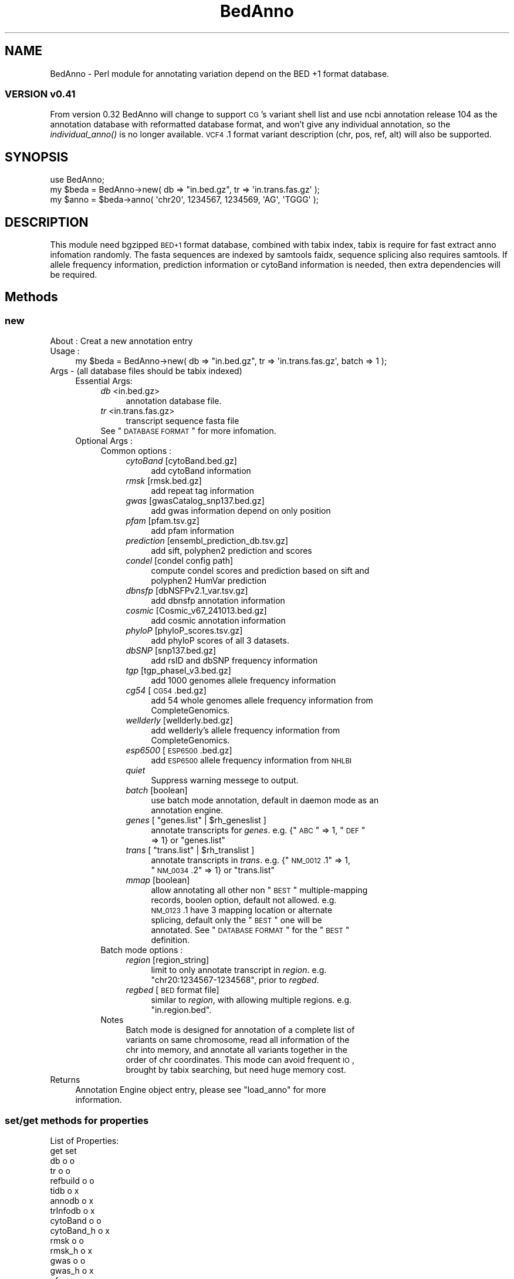 .\" Automatically generated by Pod::Man 2.25 (Pod::Simple 3.22)
.\"
.\" Standard preamble:
.\" ========================================================================
.de Sp \" Vertical space (when we can't use .PP)
.if t .sp .5v
.if n .sp
..
.de Vb \" Begin verbatim text
.ft CW
.nf
.ne \\$1
..
.de Ve \" End verbatim text
.ft R
.fi
..
.\" Set up some character translations and predefined strings.  \*(-- will
.\" give an unbreakable dash, \*(PI will give pi, \*(L" will give a left
.\" double quote, and \*(R" will give a right double quote.  \*(C+ will
.\" give a nicer C++.  Capital omega is used to do unbreakable dashes and
.\" therefore won't be available.  \*(C` and \*(C' expand to `' in nroff,
.\" nothing in troff, for use with C<>.
.tr \(*W-
.ds C+ C\v'-.1v'\h'-1p'\s-2+\h'-1p'+\s0\v'.1v'\h'-1p'
.ie n \{\
.    ds -- \(*W-
.    ds PI pi
.    if (\n(.H=4u)&(1m=24u) .ds -- \(*W\h'-12u'\(*W\h'-12u'-\" diablo 10 pitch
.    if (\n(.H=4u)&(1m=20u) .ds -- \(*W\h'-12u'\(*W\h'-8u'-\"  diablo 12 pitch
.    ds L" ""
.    ds R" ""
.    ds C` ""
.    ds C' ""
'br\}
.el\{\
.    ds -- \|\(em\|
.    ds PI \(*p
.    ds L" ``
.    ds R" ''
'br\}
.\"
.\" Escape single quotes in literal strings from groff's Unicode transform.
.ie \n(.g .ds Aq \(aq
.el       .ds Aq '
.\"
.\" If the F register is turned on, we'll generate index entries on stderr for
.\" titles (.TH), headers (.SH), subsections (.SS), items (.Ip), and index
.\" entries marked with X<> in POD.  Of course, you'll have to process the
.\" output yourself in some meaningful fashion.
.ie \nF \{\
.    de IX
.    tm Index:\\$1\t\\n%\t"\\$2"
..
.    nr % 0
.    rr F
.\}
.el \{\
.    de IX
..
.\}
.\"
.\" Accent mark definitions (@(#)ms.acc 1.5 88/02/08 SMI; from UCB 4.2).
.\" Fear.  Run.  Save yourself.  No user-serviceable parts.
.    \" fudge factors for nroff and troff
.if n \{\
.    ds #H 0
.    ds #V .8m
.    ds #F .3m
.    ds #[ \f1
.    ds #] \fP
.\}
.if t \{\
.    ds #H ((1u-(\\\\n(.fu%2u))*.13m)
.    ds #V .6m
.    ds #F 0
.    ds #[ \&
.    ds #] \&
.\}
.    \" simple accents for nroff and troff
.if n \{\
.    ds ' \&
.    ds ` \&
.    ds ^ \&
.    ds , \&
.    ds ~ ~
.    ds /
.\}
.if t \{\
.    ds ' \\k:\h'-(\\n(.wu*8/10-\*(#H)'\'\h"|\\n:u"
.    ds ` \\k:\h'-(\\n(.wu*8/10-\*(#H)'\`\h'|\\n:u'
.    ds ^ \\k:\h'-(\\n(.wu*10/11-\*(#H)'^\h'|\\n:u'
.    ds , \\k:\h'-(\\n(.wu*8/10)',\h'|\\n:u'
.    ds ~ \\k:\h'-(\\n(.wu-\*(#H-.1m)'~\h'|\\n:u'
.    ds / \\k:\h'-(\\n(.wu*8/10-\*(#H)'\z\(sl\h'|\\n:u'
.\}
.    \" troff and (daisy-wheel) nroff accents
.ds : \\k:\h'-(\\n(.wu*8/10-\*(#H+.1m+\*(#F)'\v'-\*(#V'\z.\h'.2m+\*(#F'.\h'|\\n:u'\v'\*(#V'
.ds 8 \h'\*(#H'\(*b\h'-\*(#H'
.ds o \\k:\h'-(\\n(.wu+\w'\(de'u-\*(#H)/2u'\v'-.3n'\*(#[\z\(de\v'.3n'\h'|\\n:u'\*(#]
.ds d- \h'\*(#H'\(pd\h'-\w'~'u'\v'-.25m'\f2\(hy\fP\v'.25m'\h'-\*(#H'
.ds D- D\\k:\h'-\w'D'u'\v'-.11m'\z\(hy\v'.11m'\h'|\\n:u'
.ds th \*(#[\v'.3m'\s+1I\s-1\v'-.3m'\h'-(\w'I'u*2/3)'\s-1o\s+1\*(#]
.ds Th \*(#[\s+2I\s-2\h'-\w'I'u*3/5'\v'-.3m'o\v'.3m'\*(#]
.ds ae a\h'-(\w'a'u*4/10)'e
.ds Ae A\h'-(\w'A'u*4/10)'E
.    \" corrections for vroff
.if v .ds ~ \\k:\h'-(\\n(.wu*9/10-\*(#H)'\s-2\u~\d\s+2\h'|\\n:u'
.if v .ds ^ \\k:\h'-(\\n(.wu*10/11-\*(#H)'\v'-.4m'^\v'.4m'\h'|\\n:u'
.    \" for low resolution devices (crt and lpr)
.if \n(.H>23 .if \n(.V>19 \
\{\
.    ds : e
.    ds 8 ss
.    ds o a
.    ds d- d\h'-1'\(ga
.    ds D- D\h'-1'\(hy
.    ds th \o'bp'
.    ds Th \o'LP'
.    ds ae ae
.    ds Ae AE
.\}
.rm #[ #] #H #V #F C
.\" ========================================================================
.\"
.IX Title "BedAnno 3"
.TH BedAnno 3 "2014-02-19" "perl v5.14.2" "User Contributed Perl Documentation"
.\" For nroff, turn off justification.  Always turn off hyphenation; it makes
.\" way too many mistakes in technical documents.
.if n .ad l
.nh
.SH "NAME"
BedAnno \- Perl module for annotating variation depend on the BED +1 format database.
.SS "\s-1VERSION\s0 v0.41"
.IX Subsection "VERSION v0.41"
From version 0.32 BedAnno will change to support \s-1CG\s0's variant shell list
and use ncbi annotation release 104 as the annotation database
with reformatted database format, and won't give any individual
annotation, so the \fIindividual_anno()\fR is no longer available.
\&\s-1VCF4\s0.1 format variant description (chr, pos, ref, alt) will also
be supported.
.SH "SYNOPSIS"
.IX Header "SYNOPSIS"
.Vb 3
\&  use BedAnno;
\&  my $beda = BedAnno\->new( db => "in.bed.gz", tr => \*(Aqin.trans.fas.gz\*(Aq );
\&  my $anno = $beda\->anno( \*(Aqchr20\*(Aq, 1234567, 1234569, \*(AqAG\*(Aq, \*(AqTGGG\*(Aq );
.Ve
.SH "DESCRIPTION"
.IX Header "DESCRIPTION"
This module need bgzipped \s-1BED+1\s0 format database, combined with tabix index,
tabix is require for fast extract anno infomation randomly.
The fasta sequences are indexed by samtools faidx, sequence splicing also requires
samtools. If allele frequency information, prediction information or cytoBand 
information is needed, then extra dependencies will be required.
.SH "Methods"
.IX Header "Methods"
.SS "new"
.IX Subsection "new"
.IP "About : Creat a new annotation entry" 4
.IX Item "About : Creat a new annotation entry"
.PD 0
.IP "Usage :" 4
.IX Item "Usage :"
.PD
.Vb 1
\&    my $beda = BedAnno\->new( db => "in.bed.gz", tr => \*(Aqin.trans.fas.gz\*(Aq, batch => 1 );
.Ve
.IP "Args    \- (all database files should be tabix indexed)" 4
.IX Item "Args    - (all database files should be tabix indexed)"
.RS 4
.PD 0
.IP "Essential Args:" 4
.IX Item "Essential Args:"
.RS 4
.IP "\fIdb\fR <in.bed.gz>" 4
.IX Item "db <in.bed.gz>"
.RS 4
.IP "annotation database file." 4
.IX Item "annotation database file."
.RE
.RS 4
.RE
.IP "\fItr\fR <in.trans.fas.gz>" 4
.IX Item "tr <in.trans.fas.gz>"
.RS 4
.IP "transcript sequence fasta file" 4
.IX Item "transcript sequence fasta file"
.RE
.RS 4
.RE
.ie n .IP "See ""\s-1DATABASE\s0 \s-1FORMAT\s0"" for more infomation." 4
.el .IP "See ``\s-1DATABASE\s0 \s-1FORMAT\s0'' for more infomation." 4
.IX Item "See DATABASE FORMAT for more infomation."
.RE
.RS 4
.RE
.IP "Optional Args :" 4
.IX Item "Optional Args :"
.RS 4
.IP "Common options :" 4
.IX Item "Common options :"
.RS 4
.IP "\fIcytoBand\fR [cytoBand.bed.gz]" 4
.IX Item "cytoBand [cytoBand.bed.gz]"
.RS 4
.IP "add cytoBand information" 4
.IX Item "add cytoBand information"
.RE
.RS 4
.RE
.IP "\fIrmsk\fR [rmsk.bed.gz]" 4
.IX Item "rmsk [rmsk.bed.gz]"
.RS 4
.IP "add repeat tag information" 4
.IX Item "add repeat tag information"
.RE
.RS 4
.RE
.IP "\fIgwas\fR [gwasCatalog_snp137.bed.gz]" 4
.IX Item "gwas [gwasCatalog_snp137.bed.gz]"
.RS 4
.IP "add gwas information depend on only position" 4
.IX Item "add gwas information depend on only position"
.RE
.RS 4
.RE
.IP "\fIpfam\fR [pfam.tsv.gz]" 4
.IX Item "pfam [pfam.tsv.gz]"
.RS 4
.IP "add pfam information" 4
.IX Item "add pfam information"
.RE
.RS 4
.RE
.IP "\fIprediction\fR [ensembl_prediction_db.tsv.gz]" 4
.IX Item "prediction [ensembl_prediction_db.tsv.gz]"
.RS 4
.IP "add sift, polyphen2 prediction and scores" 4
.IX Item "add sift, polyphen2 prediction and scores"
.RE
.RS 4
.RE
.IP "\fIcondel\fR [condel config path]" 4
.IX Item "condel [condel config path]"
.RS 4
.IP "compute condel scores and prediction based on sift and polyphen2 HumVar prediction" 4
.IX Item "compute condel scores and prediction based on sift and polyphen2 HumVar prediction"
.RE
.RS 4
.RE
.IP "\fIdbnsfp\fR [dbNSFPv2.1_var.tsv.gz]" 4
.IX Item "dbnsfp [dbNSFPv2.1_var.tsv.gz]"
.RS 4
.IP "add dbnsfp annotation information" 4
.IX Item "add dbnsfp annotation information"
.RE
.RS 4
.RE
.IP "\fIcosmic\fR [Cosmic_v67_241013.bed.gz]" 4
.IX Item "cosmic [Cosmic_v67_241013.bed.gz]"
.RS 4
.IP "add cosmic annotation information" 4
.IX Item "add cosmic annotation information"
.RE
.RS 4
.RE
.IP "\fIphyloP\fR [phyloP_scores.tsv.gz]" 4
.IX Item "phyloP [phyloP_scores.tsv.gz]"
.RS 4
.IP "add phyloP scores of all 3 datasets." 4
.IX Item "add phyloP scores of all 3 datasets."
.RE
.RS 4
.RE
.IP "\fIdbSNP\fR [snp137.bed.gz]" 4
.IX Item "dbSNP [snp137.bed.gz]"
.RS 4
.IP "add rsID and dbSNP frequency information" 4
.IX Item "add rsID and dbSNP frequency information"
.RE
.RS 4
.RE
.IP "\fItgp\fR [tgp_phaseI_v3.bed.gz]" 4
.IX Item "tgp [tgp_phaseI_v3.bed.gz]"
.RS 4
.IP "add 1000 genomes allele frequency information" 4
.IX Item "add 1000 genomes allele frequency information"
.RE
.RS 4
.RE
.IP "\fIcg54\fR [\s-1CG54\s0.bed.gz]" 4
.IX Item "cg54 [CG54.bed.gz]"
.RS 4
.IP "add 54 whole genomes allele frequency information from CompleteGenomics." 4
.IX Item "add 54 whole genomes allele frequency information from CompleteGenomics."
.RE
.RS 4
.RE
.IP "\fIwellderly\fR [wellderly.bed.gz]" 4
.IX Item "wellderly [wellderly.bed.gz]"
.RS 4
.IP "add wellderly's allele frequency information from CompleteGenomics." 4
.IX Item "add wellderly's allele frequency information from CompleteGenomics."
.RE
.RS 4
.RE
.IP "\fIesp6500\fR [\s-1ESP6500\s0.bed.gz]" 4
.IX Item "esp6500 [ESP6500.bed.gz]"
.RS 4
.IP "add \s-1ESP6500\s0 allele frequency information from \s-1NHLBI\s0" 4
.IX Item "add ESP6500 allele frequency information from NHLBI"
.RE
.RS 4
.RE
.IP "\fIquiet\fR" 4
.IX Item "quiet"
.RS 4
.IP "Suppress warning messege to output." 4
.IX Item "Suppress warning messege to output."
.RE
.RS 4
.RE
.IP "\fIbatch\fR [boolean]" 4
.IX Item "batch [boolean]"
.RS 4
.IP "use batch mode annotation, default in daemon mode as an annotation engine." 4
.IX Item "use batch mode annotation, default in daemon mode as an annotation engine."
.RE
.RS 4
.RE
.ie n .IP "\fIgenes\fR [ ""genes.list"" | $rh_geneslist ]" 4
.el .IP "\fIgenes\fR [ ``genes.list'' | \f(CW$rh_geneslist\fR ]" 4
.IX Item "genes [ genes.list | $rh_geneslist ]"
.RS 4
.ie n .IP "annotate transcripts for \fIgenes\fR. e.g. {""\s-1ABC\s0"" => 1, ""\s-1DEF\s0"" => 1} or ""genes.list""" 4
.el .IP "annotate transcripts for \fIgenes\fR. e.g. {``\s-1ABC\s0'' => 1, ``\s-1DEF\s0'' => 1} or ``genes.list''" 4
.IX Item "annotate transcripts for genes. e.g. {ABC => 1, DEF => 1} or genes.list"
.RE
.RS 4
.RE
.ie n .IP "\fItrans\fR [ ""trans.list"" | $rh_translist ]" 4
.el .IP "\fItrans\fR [ ``trans.list'' | \f(CW$rh_translist\fR ]" 4
.IX Item "trans [ trans.list | $rh_translist ]"
.RS 4
.ie n .IP "annotate transcripts in \fItrans\fR. e.g. {""\s-1NM_0012\s0.1"" => 1, ""\s-1NM_0034\s0.2"" => 1} or ""trans.list""" 4
.el .IP "annotate transcripts in \fItrans\fR. e.g. {``\s-1NM_0012\s0.1'' => 1, ``\s-1NM_0034\s0.2'' => 1} or ``trans.list''" 4
.IX Item "annotate transcripts in trans. e.g. {NM_0012.1 => 1, NM_0034.2 => 1} or trans.list"
.RE
.RS 4
.RE
.IP "\fImmap\fR [boolean]" 4
.IX Item "mmap [boolean]"
.RS 4
.ie n .IP "allow annotating all other non ""\s-1BEST\s0"" multiple-mapping records, boolen option, default not allowed. e.g. \s-1NM_0123\s0.1 have 3 mapping location or alternate splicing, default only the ""\s-1BEST\s0"" one will be annotated. See ""\s-1DATABASE\s0 \s-1FORMAT\s0"" for the ""\s-1BEST\s0"" definition." 4
.el .IP "allow annotating all other non ``\s-1BEST\s0'' multiple-mapping records, boolen option, default not allowed. e.g. \s-1NM_0123\s0.1 have 3 mapping location or alternate splicing, default only the ``\s-1BEST\s0'' one will be annotated. See ``\s-1DATABASE\s0 \s-1FORMAT\s0'' for the ``\s-1BEST\s0'' definition." 4
.IX Item "allow annotating all other non BEST multiple-mapping records, boolen option, default not allowed. e.g. NM_0123.1 have 3 mapping location or alternate splicing, default only the BEST one will be annotated. See DATABASE FORMAT for the BEST definition."
.RE
.RS 4
.RE
.RE
.RS 4
.RE
.IP "Batch mode options :" 4
.IX Item "Batch mode options :"
.RS 4
.IP "\fIregion\fR [region_string]" 4
.IX Item "region [region_string]"
.RS 4
.ie n .IP "limit to only annotate transcript in \fIregion\fR. e.g. ""chr20:1234567\-1234568"", prior to \fIregbed\fR." 4
.el .IP "limit to only annotate transcript in \fIregion\fR. e.g. ``chr20:1234567\-1234568'', prior to \fIregbed\fR." 4
.IX Item "limit to only annotate transcript in region. e.g. chr20:1234567-1234568, prior to regbed."
.RE
.RS 4
.RE
.IP "\fIregbed\fR [\s-1BED\s0 format file]" 4
.IX Item "regbed [BED format file]"
.RS 4
.ie n .IP "similar to \fIregion\fR, with allowing multiple regions. e.g. ""in.region.bed""." 4
.el .IP "similar to \fIregion\fR, with allowing multiple regions. e.g. ``in.region.bed''." 4
.IX Item "similar to region, with allowing multiple regions. e.g. in.region.bed."
.RE
.RS 4
.RE
.RE
.RS 4
.RE
.IP "Notes" 4
.IX Item "Notes"
.RS 4
.IP "Batch mode is designed for annotation of a complete list of variants on same chromosome, read all information of the chr into memory, and annotate all variants together in the order of chr coordinates. This mode can avoid frequent \s-1IO\s0, brought by tabix searching, but need huge memory cost." 4
.IX Item "Batch mode is designed for annotation of a complete list of variants on same chromosome, read all information of the chr into memory, and annotate all variants together in the order of chr coordinates. This mode can avoid frequent IO, brought by tabix searching, but need huge memory cost."
.RE
.RS 4
.RE
.RE
.RS 4
.RE
.RE
.RS 4
.RE
.IP "Returns" 4
.IX Item "Returns"
.RS 4
.ie n .IP "Annotation Engine object entry, please see ""load_anno"" for more information." 4
.el .IP "Annotation Engine object entry, please see ``load_anno'' for more information." 4
.IX Item "Annotation Engine object entry, please see load_anno for more information."
.RE
.RS 4
.RE
.PD
.SS "set/get methods for properties"
.IX Subsection "set/get methods for properties"
.Vb 10
\&    List of Properties:
\&                        get          set
\&    db                  o            o
\&    tr                  o            o
\&    refbuild            o            o
\&    tidb                o            x
\&    annodb              o            x
\&    trInfodb            o            x
\&    cytoBand            o            o
\&    cytoBand_h          o            x
\&    rmsk                o            o
\&    rmsk_h              o            x
\&    gwas                o            o
\&    gwas_h              o            x
\&    pfam                o            o
\&    pfam_h              o            x
\&    prediction          o            o
\&    prediction_h        o            x
\&    phyloP              o            o
\&    phyloP_h            o            x
\&    dbnsfp              o            o
\&    dbnsfp_h            o            x
\&    cosmic              o            o
\&    cosmic_h            o            x
\&    dbSNP               o            o
\&    dbSNP_h             o            x
\&    tgp                 o            o
\&    tgp_h               o            x
\&    esp6500             o            o
\&    esp6500_h           o            x
\&    cg54                o            o
\&    cg54_h              o            x
\&    wellderly           o            o
\&    wellderly_h         o            x
\&
\&    e.g.    : $beda\->set_refbuild($refbuild);
\&              my $refbuild = $beda\->get_refbuild();
.Ve
.SS "readtr"
.IX Subsection "readtr"
.Vb 10
\&    About   : Read transcript information, and even sequences if in batch mode.
\&    Usage   : my $rtrSeqs = $beda\->readtr( genes => $rh_NewGenes, trans => $rh_NewTrans );
\&    Args    : Optional args "genes" and "trans" only accept hash ref values.
\&              if no args specified, it will load information based on the
\&              configuration of BedAnno entry.
\&    Returns : A hash ref of trSeqs:
\&              {
\&                $tr_acc => {
\&                    len      => $tr_len,
\&                    gene     => $gene_sym,
\&
\&                    # optional tags:
\&                    prot     => $prot_acc,
\&                    plen     => $prot_len,
\&                    csta     => $cds_start_on_trSeq, # 0 based
\&                    csto     => $cds_end_on_trSeq,   # 1 based
\&                    seq      => $tr_sequence,
\&                    
\&                    X        => 1,                   # inseqStop
\&                    U        => 1,                   # selenocysteine
\&                    A        => 1,                   # polyATail
\&                    altstart => {                    # altstart codons
\&                        $startCodons1 => 1,
\&                        $startCodons2 => 1,
\&                        ...
\&                    },
\&                },
\&                ...
\&              }
.Ve
.SS "load_anno"
.IX Subsection "load_anno"
.Vb 10
\&    About   : load all needed annotation infomation into memory for multi\-process annotation
\&    Usage   : my $ranndb = $beda\->load_anno( region => "chr20:1234567\-1234568", trans => \e%trans );
\&    Args    : Using %args to override class\*(Aqs properties: region, regbed, genes, trans
\&              if no args, use the the class\*(Aqs properties as default.
\&    Returns : a localized merged anno db, The returned annotation database is a hash ref.
\&        {
\&            $chr => [
\&                {
\&                    sta   => $start, (0 based)
\&                    sto   => $stop,  (1 based)
\&                    annos => {
\&                        $anno_string => $offset, ...
\&                    }
\&
\&                    detail => {
\&                        $tid => {
\&                            gsym => $gsym,    (gene symbol)
\&                            gid  => $gid,     (Entrez gene id)
\&                            gpSO => $gpSO,    (GeneParts SO)
\&                            blka => $blka,    (block attribute)
\&                            exin => $exin,    (exon intron number)
\&                            nsta => $nsta,    (n./r. left  of whole block)
\&                            nsto => $nsto,    (n./r. right of whole block)
\&                            csta => $csta,    (c.    left  of whole block)
\&                            csto => $csto,    (c.    right of whole block)
\&                            wlen => $wlen,    (length of whole block)
\&                            pr   => $pr,      (primary tag)
\&                            strd => $strd,    (strand)
\&                            offset => $offset,(offset of current block to whole block)
\&                            mismatch => $mismatch (non\-equal length block descripter)
\&                        }, ...
\&                    }
\&                }, ... 
\&            ], ...
\&        }
\&      Note: when variation hit one of the annotation entry, the anno_string will be parsed.
\&      and the "detail" tag will be added then.
.Ve
.SS "region_merge"
.IX Subsection "region_merge"
.Vb 4
\&    About   : merge consecutive same\-entries regions
\&    Usage   : my $rannodb = region_merge($loaded_db);
\&    Args    : A hash ref of loaded_db.
\&    Returns : A hash ref of merged db.
.Ve
.SS "anno"
.IX Subsection "anno"
.Vb 10
\&    About   : Annotate single short variation by annotation db.
\&    Usage   : my $anno_ent = $beda\->anno( \*(Aqchr20\*(Aq, 1234567, 1234569, \*(AqAG\*(Aq, \*(AqTGGG\*(Aq );
\&              or $anno_ent = $beda\->anno( \*(Aqchr20\*(Aq, 1234568, \*(AqAG\*(Aq, \*(AqAGGG\*(Aq );
\&    Args    : for CG\*(Aqs shell variants, need 5 args in UCSC coordinates
\&              (0\-based start), they are:
\&                chr id, chr start, chr end, reference, alternative.
\&              for variants in VCF, need 4 args, which is lack of 
\&                chr end, and "chr start" is in 1\-based coordinates.
\&              for crawler: a input object with keys: 
\&                chr,begin,referenceSequence,variantSequence,[end].
\&                if end is specified, then use 0\-based coordinates,
\&                otherwise 1\-based (VCF) coordinates will be used.
\&    Returns : a hash ref of annotation informations, see varanno().
.Ve
.SS "varanno"
.IX Subsection "varanno"
.Vb 8
\&    About   : implicitly create a new BedAnno::Anno entry, and 
\&              assign all the needed annotation for to it.
\&    Usage   : ($rAnnoRst, $AEIndex) = $beda\->varanno($var, $AEIndex);
\&    Args    : The BedAnno entry, BedAnno::Var entry and current dbidx, 
\&              current dbidx should be always 0, if used for non\-batch mode.
\&    Returns : A BedAnno::Anno entry and current dbidx for nex query in batch.
\&            {
\&                var => {
\&
\&                    # the first part is from var parsing result.
\&                    # please see "BedAnno::Var new()".
\&                    # import all the keys from original parsed var entry
\&                    # and add the following keys by this method.
\&
\&                    # information
\&                    varTypeSO => $varTypeSO,
\&                    gHGVS     => $gHGVS,
\&                    refbuild  => $referenceBuild,
\&
\&                    # Here\*(Aqs some optional parts which may be generated
\&                    # when extra resource is available:
\&
\&                    cytoBand  => $cytoBand,
\&                    reptag    => $repeatTag,
\&                    gwas      => $ref_gwas_ret,
\&
\&                    # For single position for now
\&                    phyloPpm    => $PhyloPscorePlacentalMammals,
\&                    phyloPpr    => $PhyloPscorePrimates,
\&                    phyloPve    => $PhyloPscoreVetebrates,
\&
\&                    reptag      => $RepeatMaskerTag,
\&
\&                    dbsnp => {
\&                        $rsID => {
\&                            AN => $dbsnp_total_allele_count,
\&                            AF => $dbsnp_alt_allele_frequency,  # though ref
\&                        },
\&                        ...
\&                    },
\&
\&                    cosmic => $ref_cosmic_return,
\&
\&                    tgp => {
\&                        AN => $tgp_total_allele_count,
\&                        AF => $tgp_alt_allele_frequency,
\&                    },
\&
\&                    cg54 => {
\&                        AN => $cg54_total_allele_count,
\&                        AF => $cg54_alt_allele_frequency,
\&                    },
\&
\&                    wellderly => {
\&                        AN => $wellderly_total_allele_count,
\&                        AF => $wellderly_alt_allele_frequency,
\&                    },
\&
\&                    esp6500 => {
\&                        AN => $esp6500_total_allele_count,
\&                        AF => $esp6500_alt_allele_frequency,
\&                    },
\&                },
\&                trInfo => {
\&                    $tid => {
\&                        trVarName     => $transcriptVariantName,
\&                        geneId        => $Entrez_Gene_ID,
\&                        geneSym       => $Gene_Symbol,
\&                        prot          => $Protein_Acc_Ver,
\&                        strd          => $strand,
\&                        rnaBegin      => $Begin_in_RNA_transcript,
\&                        rnaEnd        => $End_in_RNA_transcript,
\&                        cdsBegin      => $Begin_in_CDS,            # cDot format
\&                        cdsEnd        => $End_in_CDS,              # cDot format
\&                        protBegin     => $Begin_in_Protein,
\&                        protEnd       => $End_in_Protein,
\&                        c             => $cHGVS,
\&                        p             => $pHGVS,
\&                        cc            => $codon_change,
\&                        polar         => $polar_change,
\&                        r             => $imp_funcRegion,
\&                        r_Begin       => $imp_beginfuncRegion,
\&                        r_End         => $imp_endfuncRegion,
\&                        func          => $imp_funcCode,
\&                        exin          => $exIntr_number,
\&                        ei_Begin      => $imp_Begin_exIntr_number,
\&                        ei_End        => $imp_End_exIntr_number,
\&                        genepart      => $GenePart,
\&                        genepartSO    => $GenePartSO,
\&                        componentIndex => $componentIndex,
\&                        exonIndex     => $exonIndex,               # \*(Aq.\*(Aq for N/A
\&                        intronIndex   => $intronIndex,             # \*(Aq.\*(Aq for N/A
\&                        funcSOname    => $FunctionImpact,
\&                        funcSO        => $FunctionImpactSO,
\&                        trAlt         => $alt_string_on_transcript,
\&                        trRef         => $ref_string_on_transcript,
\&                        prAlt         => $protein_alt_sequence,
\&                        prRef         => $protein_ref_sequence,
\&                        primaryTag    => $refstandard_primary_or_not,   # Y/N
\&                        preStart => {    # the position before the start of var
\&                            nDot => $rna_hgvs_pos,
\&                            cDot => $cds_hgvs_pos,
\&                            r    => $func_region,
\&                            exin => $exon_intron_number,
\&                        },
\&                        postEnd => {     # the position after the end of var
\&                            nDot => $rna_hgvs_pos,
\&                            cDot => $cds_hgvs_pos,
\&                            r    => $func_region,
\&                            exin => $exon_intron_number,
\&                        },
\&                        trRefComp => {
\&
\&                            # some trRef components
\&                        },
\&
\&                        # The following parts will be exists if extra resource
\&                        # is available.
\&                        pfamId      => $PFAM_ID,
\&                        pfamName    => $PFAM_NAME,
\&                        siftPred    => $SIFTpred,
\&                        siftScore   => $SIFTscore,
\&                        pp2divPred  => $Polyphen2HumDivPred,
\&                        pp2divScore => $Polyphen2HumDivScore,
\&                        pp2varPred  => $Polyphen2HumVarPred,
\&                        pp2varScore => $Polyphen2HumVarScore,
\&                        condelPred  => $Condelpred,
\&                        condelScore => $Condelscore,
\&                        dbnsfp      => $ref_dbnsfp_ret,
\&
\&                    },
\&                    ...
\&                }
\&            }
.Ve
.SS "finaliseAnno"
.IX Subsection "finaliseAnno"
.Vb 7
\&    About   : finalise the BedAnno::Anno entry by check all tag values,
\&              and uniform them for AE output usage, query transcript
\&              oringinated additional resources and add them into the data
\&              frame.
\&    Usage   : $beda\->finaliseAnno($annEnt);
\&    Args    : BedAnno entry and a BedAnno::Anno entry
\&    Returns : A finalised BedAnno::Anno entry
.Ve
.SS "decide_major"
.IX Subsection "decide_major"
.Vb 10
\&    About   : In finalise step, decide a major transcript to report for a var.
\&    Usage   : my $majorTranscriptVarName = decide_major($annoEnt);
\&    Returns : A string in the following format:
\&              If the transcript has a pName: 
\&                  mrnaAcc(geneSymbol): cName (pName), 
\&                  e.g. NM_145651.2(SCGB1C1): c.13C>T (p.R5C)
\&              If the transcript does not have a pName: 
\&                  mrnaAcc(geneSymbol): cName
\&              If only intergenic
\&                  chr: gName (intergenic)
\&                  e.g. chrX: g.220025A>T (intergenic)
\&    Note    : use the primaryTag to find reference standard or primary transcript,
\&              if only one have the primaryTag "Y", then use it,
\&              otherwise, sort by GenePart: 
\&                1.  CDS
\&                2.  span
\&                3.  five_prime_cis_splice_site
\&                4.  three_prime_cis_splice_site
\&                5.  ncRNA
\&                6.  five_prime_UTR
\&                7.  three_prime_UTR
\&                8.  interior_intron
\&                9.  five_prime_UTR_intron
\&                10. three_prime_UTR_intron
\&                11. abnormal\-intron
\&                12. promoter
\&                13. annotation\-fail
\&                14. intergenic_region
\&              and choose the first one, if more than one transcript have the 
\&              same reference standard and same GenePart, then choose the first
\&              one which prior in name sorting.
.Ve
.SS "getTrChange"
.IX Subsection "getTrChange"
.Vb 5
\&    About   : Calculate the transcript changes, based on TrPostition
\&    Usage   : $beda\->getTrChange($annoEnt);
\&    Returns : assign the following tags in annoEnt
\&                trRef, prot, c, p, cc, polar, func
\&                prRef, prAlt
.Ve
.SS "trWalker"
.IX Subsection "trWalker"
.Vb 10
\&    About   : walk around the variant position to find possible
\&              repeat start/end, and return the recalculated
\&              trBegin and trEnd, together with the real
\&              transcript originated variants and unified property
\&              Current implementation won\*(Aqt walk around in the following
\&              cases:
\&              1. no\-call
\&              2. annotation\-fail
\&              3. snv or mnp
\&              4. non\-exon region
\&              5. span case or any edge case
\&              6. delins without repeat.
\&    Usage   : ($trBegin, $trEnd, $real_var) = 
\&              $beda\->trWalker($tid, $rtrinfo);
\&    Args    : trAcc and hash ref of trInfo annotation for trAcc,
.Ve
.SS "cmpPos"
.IX Subsection "cmpPos"
.Vb 5
\&    About   : judge the order for p1 and p2, because the insertion
\&              will have a reverted order of left & right position
\&    Usage   : my $cmpRst = BedAnno\->cmpPos($p1, $p2);
\&    Args    : hgvs positio p1 and p2, with out \*(Aqc.\*(Aq or \*(Aqn.\*(Aq flag
\&    Return  : 0 for same, 1 for normal order, \-1 for reversed order.
.Ve
.SS "getCodon_by_cdsPos"
.IX Subsection "getCodon_by_cdsPos"
.Vb 10
\&    About   : get codon position, codon string, aa string, and frame info
\&              for one single cds position
\&    Usage   : my ($pP, $codon, $aa, $polar, $frame) = getCodon_by_cdsPos($trdbEnt, $trSeq, $p);
\&    Args    : trdbEnt is a sub hash in trInfodb which contains csta, csto
\&              for cds start/end position
\&              trSeq is transcript sequence
\&              p is cds position
\&    Returns : AA position  \- 0 for not in cds region
\&              codon string \- codon string, e.g. "ATA"
\&              aa char      \- AA code, 1 bp mode, e.g. "E"
\&              polar        \- Polar properties, e.g. "P+"
\&              frame        \- current position\*(Aqs frame info,
\&                             \-1 for not available.
.Ve
.SS "getCodonPos"
.IX Subsection "getCodonPos"
.Vb 3
\&    About   : get codon position, codon string, aa string, and frame info
\&              for one single transcript position
\&              See getCodon_by_cdsPos()
.Ve
.SS "translate"
.IX Subsection "translate"
.Vb 11
\&    About   : Translate nucleotides to aa seqs
\&    Usage   : my ($aa_seq, $next_frame) = translate( $nucl, { mito => 1, polyA => 1 } );
\&    Args    : first args should be the nucleotide seq to be translated,
\&              the second args is a hash ref of optional args (all boolean):
\&              mito   : indicate it is for mDNA (mitochondrion)
\&              nostop : indicate there\*(Aqs no stop codon in aa seq,
\&                       translate \*(AqUGA\*(Aq to \*(AqU\*(Aq, and other stop codon to \*(AqX\*(Aq
\&              polyA  : indicate extra A should be added to 3\*(Aqend of codon,
\&                       to help encode a stop codon (usually used with mito).
\&    Returns : $aa_seq is the aa sequence, 
\&              $next_frame gives the next base\*(Aqs frame to the 3\*(Aqend of sequence.
.Ve
.SS "getTrRef"
.IX Subsection "getTrRef"
.Vb 10
\&    About   : generate concatenated transcript originated reference
\&    Usage   : my $trRef = getTrRef( $trannoEnt, $refgenome, $trSeq, $strd );
\&    Args    : trannoEnt \- BedAnno::Anno\->{trInfo}\->{$tid}
\&              refgenome \- Unified reference in BedAnno::Var
\&              trSeq     \- whole transcript
\&              strd      \- strand of transcript.
\&    Returns : transcript originated reference
\&    Notes   : Using sequence from transcript as the exon part,
\&              and using the sequence from reference genome
\&              as the intron part. and concatenate them.
.Ve
.SS "batch_anno"
.IX Subsection "batch_anno"
.Vb 7
\&    About   : The fastest way to annotate multiple snv and 1bp deletion variations,
\&              indel and other types also can be annotated, but no faster than annotated
\&              one by one.
\&    Usage   : $beda = BedAnno\->new( db => \*(Aqin.bed.gz\*(Aq, tr => \*(Aqin.trans.fas\*(Aq, batch => 1);
\&              $rAnnoRst = $beda\->batch_anno($rVars);
\&    Args    : an array ref of BedAnno::Var entries.
\&    Returns : an array ref of BedAnno::Anno entries, see varanno().
.Ve
.SH "BedAnno::Var"
.IX Header "BedAnno::Var"
.Vb 1
\&    BedAnno::Var sub module
.Ve
.SH "METHOD"
.IX Header "METHOD"
.SS "new"
.IX Subsection "new"
.Vb 10
\&    About   : Create a new object class entry, BedAnno::Var,
\&              parse the variation directly by the ref and alt string.
\&    Usage   : my $var = BedAnno::Var\->new( $chr, $start, $end, $ref, $alt );
\&           or my $var = BedAnno::Var\->new( $chr, $pos, $ref, $alt );
\&           or my $var = BedAnno::Var\->new( $varInput );
\&    Args    : Input can be variable format
\&              1. 5 parameters format: CG shell list format: chr,start,end,ref,alt
\&              2. 4 parameters format: VCF format: chr,pos,ref,alt
\&              3. Crawler input object: A hash ref with nessesary keys: 
\&                 chr,begin,referenceSequence,variantSequence,  
\&                 optional key is "end", if end specified,
\&                 coordinates are treat as 0\-based, otherwise, use 1\-based (VCF)
\&    Returns : a new BedAnno::Var entry :
\&            {
\&                chr    => $chr,
\&                pos    => $start,          # 0\-based start
\&                end    => $end,
\&                ref    => $ref,
\&                alt    => $alt,
\&                reflen => $ref_len,
\&                altlen => $alt_len,        # not exists if no\-call
\&                guess  => $varType,        # the output varType
\&                imp    => $imp_varType,    # the implicit varType
\&                sm     => $sm,             # single/multiple base indicator
\&                                           # equal/non\-equal length indicator
\&
\&                # for hgvs naming convinient, reparse delins(guess),
\&                # in forward and reverse strand separately,
\&                # If the result are the same, then only
\&                # give the following optional
\&                # rescaled strand\-same description group
\&                bp  => $bc_pos,       # backward compatible pos, 0\-based
\&                br  => $bc_ref,       # backward compatible ref string
\&                ba  => $bc_alt,       # backward compatible alt string
\&                brl => $bc_reflen,    # backward compatible ref length
\&                bal => $bc_altlen,    # backward compatible alt length
\&
\&                # otherwise, the following \*(Aq+\*(Aq, \*(Aq\-\*(Aq,
\&                # structure will be generated to reflect
\&                # the difference. they are all optional
\&
\&                \*(Aq+\*(Aq => {
\&
\&                  # This group simplely trim off the leading same chars
\&                  # on forward strand, and then trim the same tail
\&                  bp  => $backward_fpos,
\&                  br  => $backward_fref,
\&                  ba  => $backward_falt,
\&                  brl => $backward_freflen,
\&                  bal => $backward_faltlen,
\&
\&                },
\&
\&                \*(Aq\-\*(Aq => { 
\&                  # similar to \*(Aq+\*(Aq, but for reverse strand 
\&                },
\&
\&                # this group gives ref/alt string based on the rule
\&                # with \*(Aqrep\*(Aq annotation available
\&                p      => $rep_left_pos,         # repeat pos, 0\-based
\&                r      => $rep_ref,              # repeat ref string
\&                a      => $rep_alt,              # repeat alt string
\&                rl     => $rep_reflen,           # repeat ref length
\&                al     => $rep_altlen,           # repeat alt length
\&                rep    => $repeat_element,
\&                replen => $repeat_element_length,
\&                ref_cn => $copy_number_in_ref,
\&                alt_cn => $copy_number_in_alt,
\&
\&                # for equal length long substitution
\&                # record the separated snvs positions
\&                # all positions are 1 based.
\&                sep_snvs => [ $snv_pos1, $snv_pos2, ... ],
\&            }
.Ve
.SS "getUnifiedVar"
.IX Subsection "getUnifiedVar"
.Vb 10
\&    About   : uniform the pos and ref/alt pair selection,
\&              after new(), give info for HGVS naming.
\&    Usage   : my @unified_desc = $var\->getUnifiedVar($strd);
\&    Args    : BedAnno::Var entry and current strand for annotation.
\&    Returns : an array of ( 
\&                $pos,  # 0\-based start pos
\&                $ref,  # reference bases
\&                $alt,  # called bases
\&                $reflen, # reference len
\&                $altlen )# called len, undef if no\-call
.Ve
.SS "parse_complex"
.IX Subsection "parse_complex"
.Vb 6
\&    About   : parse complex delins variants to recognize 
\&              repeat and differ strand\-pos var.
\&    Usage   : my $var = $var\->parse_complex();
\&    Args    : variantion entry, which have been uniform to 
\&              CG\*(Aqs shell list format, with its \*(Aqguess\*(Aq:delins.
\&    Returns : see BedAnno::Var\->new()
.Ve
.SS "guess_type"
.IX Subsection "guess_type"
.Vb 12
\&    About   : guess the varType directly from the input information.
\&    Usage   : my ($guess, $implicit_varType, $sm) = guess_type($len_ref, $ref, $alt);
\&    Args    : 1. length of reference (derived from end \- start)
\&              2. reference sequence (\*(Aq.\*(Aq or empty for ins )
\&              3. called sequence ( \*(Aq?\*(Aq for no\-call, \*(Aq.\*(Aq or empty for del )
\&    Returns : $guess is varType in output (ref,snv,ins,del,delins,no\-call)
\&              $implicit_varType (ref,snv,ins,del,delins,rep)
\&              $sm is single/multiple/equal/non\-equal\-len indicator
\&                0 \- ins case
\&                1 \- single base ref case
\&                2 \- multiple base, different length case
\&                3 \- multiple base, equal length case
.Ve
.SS "get_internal"
.IX Subsection "get_internal"
.Vb 12
\&    About   : recalculate ref alt for delins and mutiple sample caused ref\-alt pair.
\&              depend on different strand of the to\-annotated gene or transcript, 
\&              the offset may be different for the same ref and alt,
\&              because of the 3\*(Aqend nearest annotation rules.
\&    Usage   : my $rephase = get_internal( $ref, $reflen, $alt, $altlen );
\&    Returns : a hash ref of : 
\&                {
\&                    \*(Aq+\*(Aq => $f_lofs,
\&                    \*(Aq\-\*(Aq => $r_lofs,
\&                    \*(Aqr\*(Aq => $new_ref_len, 
\&                    \*(Aqa\*(Aq => $new_alt_len
\&                }
.Ve
.SS "get_gHGVS"
.IX Subsection "get_gHGVS"
.Vb 4
\&    About   : get genomic (chromosomal) HGVS string of variation
\&    Usage   : my $gHGVS = $var\->get_gHGVS();
\&    Args    : variation entry, after BedAnno::Var\->new().
\&    Returns : chromosomal HGVS string.
.Ve
.SH "BedAnno::Anno"
.IX Header "BedAnno::Anno"
.Vb 1
\&    BedAnno::Anno sub package
.Ve
.SH "METHOD"
.IX Header "METHOD"
.SS "new"
.IX Subsection "new"
.Vb 4
\&    About   : Create BedAnno::Anno object
\&    Usage   : my $annoEnt = BedAnno::Anno\->new($var);
\&    Args    : BedAnno::Var entry
\&    Returns : BedAnno::Anno entry
.Ve
.SS "reformatAnno"
.IX Subsection "reformatAnno"
.Vb 10
\&    About   : reformat the BedAnno::Anno entry to fit the need of crawler
\&    Usage   : my $crawler_need = $anno\->reformatAnno();
\&    Note    : ID mapping changes are list the following:
\&              var group:
\&              refbuild \-> referenceBuild
\&              chr \-> chr
\&              pos \-> begin
\&              end \-> end
\&              ref \-> referenceSequence
\&              alt \-> variantSequence
\&              guess \-> varType
\&              varTypeSO \-> varTypeSO
\&              cytoBand \-> cytoband
\&              dbsnp => {rsID1,rsID2 ... } \-> dbsnpIds
\&              cg54 => AF \-> CG54_AF
\&              cg54 => AN \-> CG54_AN
\&              tgp => AF \-> 1000G_AF
\&              tgp => AN \-> 1000G_AN
\&              wellderly => AF \-> Wellderly_AF
\&              wellderly => AN \-> Wellderly_AN
\&              esp6500 => AF \-> ESP6500_AF
\&              esp6500 => AN \-> ESP6500_AN
\&              phyloPpm \-> PhyloPscorePlacentalMammals
\&              phyloPpr \-> PhyloPscorePrimates
\&              phyloPve \-> PhyloPscoreVetebrates
\&              gHGVS \-> gHGVS
\&              varName \-> VarName
\&
\&              trInfo group:
\&              geneId \-> GeneID
\&              geneSym \-> GeneSym
\&              prot \-> ProteinAccession
\&              strd \-> TranscriptOrientation
\&              trVarName \-> TranscriptVarName
\&              rnaBegin \-> TranscriptBegin
\&              rnaEnd \-> TranscriptEnd
\&              protBegin \-> ProteinBegin
\&              protEnd \-> ProteinEnd
\&              pfamId \-> PFAM_ID
\&              pfamName \-> PFAM_NAME
\&              genepart \-> GenePart
\&              genepartSO \-> GenePartSO
\&              Indexofgenepart \-> GenePartIndex
\&              componentIndex \-> ComponentIndex
\&              exonIndex \-> ExonNumber
\&              intronIndex \-> IntronNumer
\&              funcSOname \-> FunctionImpact
\&              IndexofFuncSOname \-> ImpactIndex
\&              funcSO \-> FunctionImpactSO
\&              c \-> cHGVS
\&              p \-> pHGVS
\&              cc \-> CodonChange
\&              polar \-> AAPolarityRef + AAPolarityVar
\&              siftPred \-> SIFTpred
\&              siftScore \-> SIFTscore
\&              pp2divPred \-> Polyphen2HumDivPred
\&              pp2divScore \-> Polyphen2HumDivScore
\&              pp2varPred \-> Polyphen2VarPred
\&              pp2varScore \-> Polyphen2VarScore
.Ve
.SS "getTrPosition"
.IX Subsection "getTrPosition"
.Vb 12
\&    About   : Assign the BedAnno::Anno obj\*(Aqs trInfo with affected regions
\&    Usage   : my $AEIndex = $annoEnt\->getTrPosition($rannodb, $AEIndex);
\&    Args    : $rannodb is a BedAnno::Anno object created by varanno(),
\&              $AEIndex is the current index for annodb searching.
\&    Returns : A new AEIndex for next query.
\&    Notes   : $AEIndex is used for same chr batch mode.
\&              assign the following tag to $annoEnt
\&              {
\&                trInfo => {
\&                    $tid => {
\&                        geneId,   geneSym, strd, primaryTag,
\&                        trAlt => $stranded_alt_string_with_ext_at_mismatches,
\&
\&                        preStart => {
\&                            nDot, cDot, exin, r
\&                        },
\&
\&                        postEnd => {
\&                            nDot, cDot, exin, r
\&                        },
\&
\&                        trRefComp => {
\&                            $exon_number   => $transcript_exon_length,
\&                            $intron_number => [
\&                                $start_in_non_stranded_reference,
\&                                $stop_in_non_stranded_reference
\&                              ],
\&                            ...
\&                        },
\&                    },
\&                    ...
\&                }
\&              }
.Ve
.SS "cal_hgvs_pos"
.IX Subsection "cal_hgvs_pos"
.Vb 10
\&    About   : calculate nDot, cDot HGVS position, depend on given offset,
\&              assign trAlt string and nDot HGVS and cDot HGVS positions.
\&    Usage   : $annoEnt\->cal_hgvs_pos(
\&                    offset => $offset, 
\&                    tid    => $tid,
\&                    LR     => $lr,
\&                    tidDetail => $rh_tidDetail,
\&              );
\&    Args    : ofst is total offset to the start(left) of currunt annoblk,
\&              tid is the transcript id for the detail entry
\&              tidDetail is the currunt annoblk detail
\&              LR indicate this offset is left or right pos,
\&                1 for left and assign sta group,
\&                0 for right and assign end group.
\&              "noassign" to indicate whether to assign those information
\&              to annoEnt, it\*(Aqs used return the useful information only,
\&              without change the annoEnt. 
\&    Returns : if noassign is used, then return a hash ref, which contains
\&                { nDot, cDot, exin, r } if successful.
\&              otherwise, 0 for no assigned status, 1 for successful assigned.
\&             
\&    Notes   : For position mirror on transcript, there are 2 other cases 
\&              than normal case:
\&              1. annotation fail, which can not be annotated in the region
\&                 of it except for its promoter region.
\&              2. block with length changing mismatches, or long substitution
\&                 mismatch, which contain the following three cases:
\&                 
\&                 a. insertion (I) on refSeq
\&
\&                        +\-\-\-\-\-\-\-+\-\-\-+\-\-\-\-\-\-\-\-+  refgenome
\&                         \e       \e /        /
\&                          +\-\-\-\-\-\-\-+\-\-\-\-\-\-\-\-+    refSeq
\&
\&                 b. deletion (D) on refSeq 
\&
\&                          +\-\-\-\-\-\-\-+\-\-\-\-\-\-\-\-+    refgenome
\&                         /       / \e        \e
\&                        +\-\-\-\-\-\-\-+\-\-\-+\-\-\-\-\-\-\-\-+  refSeq
\&
\&                 c. delins (DI) on refSeq (equal/non\-equal length)
\&
\&                        +\-\-\-\-\-\-\-+\-\-\-+\-\-\-\-\-\-\-\-+  refgenome
\&                        |       |  /        /
\&                        +\-\-\-\-\-\-\-+\-+\-\-\-\-\-\-\-\-+    refSeq
\&
\&                 Insertion will have an reversed start/end position on refSeq,
\&                 due to the 1\-based position description system.
\&                 
\&                 Any position located in a non\-zero length refgenome mismatch
\&                 block have to extend to total region of mismatched block,
\&                 and alternate "trAlt" value in annotation entry for this tid.
\&
\&              This method assign the following tag to $annoEnt
\&                {
\&                    trInfo => {
\&                        $tid => {
\&                            rnaBegin, rnaEnd,  cdsBegin, cdsEnd,
\&                            ei_Begin, ei_End,  r_Begin,  r_End,
\&                            genepartSO, trAlt,
\&                          },
\&                        ...
\&                    }
\&                }
.Ve
.SH "DATABASE FORMAT"
.IX Header "DATABASE FORMAT"
The Format of annotation database is listed as following:
.SS "\s-1BED+1\s0 \s-1FORMAT\s0 \s-1DATABASE\s0"
.IX Subsection "BED+1 FORMAT DATABASE"
.Vb 2
\&   Departed block with tag for annotation, Tag entries are separated by "; ",
\&   and Infos items in entry are separated by "|".
\&
\&   Each entry contains the follwing infomation:
\&
\&   1. Acc.Ver
\&   2. GeneID
\&   3. Gene Symbol
\&   4. Strand
\&                 5\*(Aq=====|>>>|[=============]|>>>>>>|[==========]|>>>>>>|[=============]|>>>>|==3\*(Aq
\&   5. BlockAttr  : PROM 5U2E D5U1 I5U1 A5U1 5U1 C1  DC1 IC1 AC1 C2E 3U1 D3U1 I3U1 A3U1 3U2E
\&   6. GenePartsSO: 167  204  163  447  164  204 316 163 191 164 316 205 163  448  164  448
\&   7. ExIn Num   :    . |EX1|      IVS1     |  EX2 |    IVS2    |  EX3 |    IVS3       |EX4E|
\&   8. nHGVS start for block before departing
\&   9. nHGVS end for block before departing
\&   10.cHGVS start for block before departing
\&   11.cHGVS end for block before departing
\&   12.Length for block before departing
\&   13.MismatchBlock :  $type,$gstart,$gstop,$gseq
\&                       ($gseq is in the strand of refseq, \*(Aq.\*(Aq for deletion)
\&   14.Primary Tag : Please see "PRIMARY TAG ASSIGNMENT"
\&   15.Offset to leftmost of non departing block.
.Ve
.SS "\s-1TRANSCRIPT\s0 \s-1FASTA\s0 \s-1DATABASE\s0"
.IX Subsection "TRANSCRIPT FASTA DATABASE"
.Vb 3
\&   One\-line sequence fasta file
\&   ============================
\&   Header format is: ( separate by " ", with "." for unavailable value )
\&
\&       >rnaAcc.ver rnaLen gene protAcc.ver protLen cdsSta,cdsEnd tags
.Ve
.SS "\s-1PRIMARY\s0 \s-1TAG\s0 \s-1ASSIGNMENT\s0"
.IX Subsection "PRIMARY TAG ASSIGNMENT"
.Vb 2
\&    Our database need to sort the refSeq record with same Acc, 
\&    or with same gene by the following rules:
\&
\&    1. whether the transcript is on the primary assembly.
\&    2. whether the CDS is 3\-codons (badcds will be put to the tail)
\&    3. concatenated CDS is longer
\&    4. concatenated Exon is longer
\&    5. union Exon with flank region is longer
\&    6. Chromosome ID number is smaller
\&    7. Position number on forward strand\-chromosome is smaller
\&
\&    if LRG_RefSeqGene file is used, then the primary tag "Y" will
\&    only assign to the reference standard transcripts\*(Aqs first 
\&    mapping entry. But for non\-RefSeqGene gene/transcript,
\&    assign primary tag "Y" to the first record for same genes\*(Aq all
\&    transcripts, which is the same with no LRG_RefSeqGene file case.
\&
\&    For multiple\-mapping of a same transcript, add postfix "\-N" 
\&    (1..n\-1) to the other records in the order of sort.
.Ve
.SH "SEE ALSO"
.IX Header "SEE ALSO"
.Vb 2
\&    HGVS     :  http://www.hgvs.org/mutnomen/recs.html
\&    Mutalyzer:  https://mutalyzer.nl
.Ve
.SH "AUTHOR"
.IX Header "AUTHOR"
liutao, <liutao@genomics.cn>
.SH "COPYRIGHT AND LICENSE"
.IX Header "COPYRIGHT AND LICENSE"
Copyright (C) 2013 by liutao
.PP
This library is free software; you can redistribute it and/or modify
it under the same terms as Perl itself, either Perl version 5.14.2 or,
at your option, any later version of Perl 5 you may have available.
